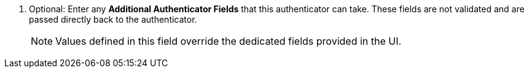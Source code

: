 . Optional: Enter any *Additional Authenticator Fields* that this authenticator can take. These fields are not validated and are passed directly back to the authenticator. 
+
[NOTE]
====
Values defined in this field override the dedicated fields provided in the UI. 
====